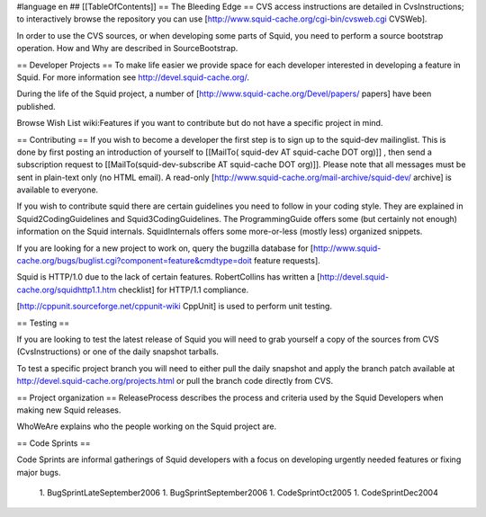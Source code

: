#language en
## [[TableOfContents]]
== The Bleeding Edge ==
CVS access instructions are detailed in CvsInstructions; to interactively browse the repository you can use [http://www.squid-cache.org/cgi-bin/cvsweb.cgi CVSWeb].

In order to use the CVS sources, or when developing some parts of Squid, you need to perform a source bootstrap operation. How and Why are described in SourceBootstrap.

== Developer Projects ==
To make life easier we provide space for each developer interested in developing a feature in Squid. For more information see http://devel.squid-cache.org/.

During the life of the Squid project, a number of [http://www.squid-cache.org/Devel/papers/ papers] have been published.

Browse Wish List wiki:Features if you want to contribute but do not have a specific project in mind.

== Contributing ==
If you wish to become a developer the first step is to sign up to the squid-dev mailinglist. This is done by first posting an introduction of yourself to [[MailTo( squid-dev AT squid-cache DOT org)]] , then send a subscription request to [[MailTo(squid-dev-subscribe AT squid-cache DOT org)]]. Please note that all messages must be sent in plain-text only (no HTML email). A read-only [http://www.squid-cache.org/mail-archive/squid-dev/ archive] is available to everyone.

If you wish to contribute squid there are certain guidelines you need to follow in your coding style. They are explained in Squid2CodingGuidelines and Squid3CodingGuidelines. The ProgrammingGuide offers some (but certainly not enough) information on the Squid internals. SquidInternals offers some more-or-less (mostly less) organized snippets.

If you are looking for a new project to work on, query the bugzilla database for [http://www.squid-cache.org/bugs/buglist.cgi?component=feature&cmdtype=doit feature requests].

Squid is HTTP/1.0 due to the lack of certain features. RobertCollins has written a [http://devel.squid-cache.org/squidhttp1.1.htm checklist] for HTTP/1.1 compliance.

[http://cppunit.sourceforge.net/cppunit-wiki CppUnit] is used to perform unit testing.

== Testing ==

If you are looking to test the latest release of Squid you will need to grab yourself a copy of the sources from CVS (CvsInstructions) or one of the daily snapshot tarballs.

To test a specific project branch you will need to either pull the daily snapshot and apply the branch patch available at http://devel.squid-cache.org/projects.html or pull the branch code directly from CVS.

== Project organization ==
ReleaseProcess describes the process and criteria used by the Squid Developers when making new Squid releases.

WhoWeAre explains who the people working on the Squid project are.

== Code Sprints ==

Code Sprints are informal gatherings of Squid developers with a focus on developing urgently needed features or fixing major bugs.

 1. BugSprintLateSeptember2006
 1. BugSprintSeptember2006
 1. CodeSprintOct2005
 1. CodeSprintDec2004
